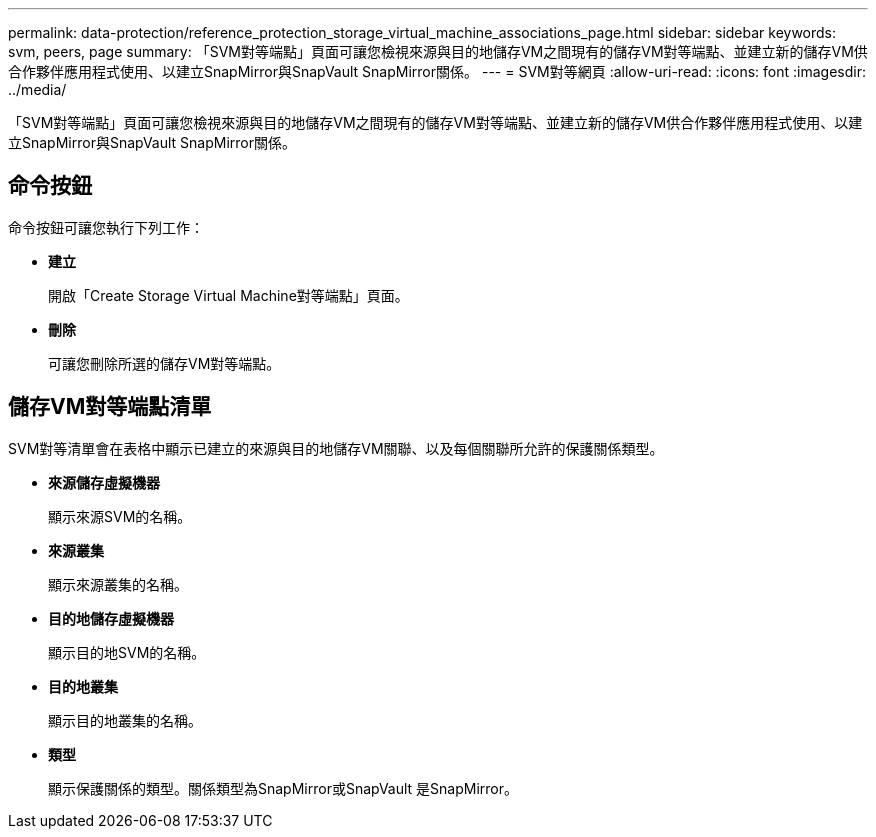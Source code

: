 ---
permalink: data-protection/reference_protection_storage_virtual_machine_associations_page.html 
sidebar: sidebar 
keywords: svm, peers, page 
summary: 「SVM對等端點」頁面可讓您檢視來源與目的地儲存VM之間現有的儲存VM對等端點、並建立新的儲存VM供合作夥伴應用程式使用、以建立SnapMirror與SnapVault SnapMirror關係。 
---
= SVM對等網頁
:allow-uri-read: 
:icons: font
:imagesdir: ../media/


[role="lead"]
「SVM對等端點」頁面可讓您檢視來源與目的地儲存VM之間現有的儲存VM對等端點、並建立新的儲存VM供合作夥伴應用程式使用、以建立SnapMirror與SnapVault SnapMirror關係。



== 命令按鈕

命令按鈕可讓您執行下列工作：

* *建立*
+
開啟「Create Storage Virtual Machine對等端點」頁面。

* *刪除*
+
可讓您刪除所選的儲存VM對等端點。





== 儲存VM對等端點清單

SVM對等清單會在表格中顯示已建立的來源與目的地儲存VM關聯、以及每個關聯所允許的保護關係類型。

* *來源儲存虛擬機器*
+
顯示來源SVM的名稱。

* *來源叢集*
+
顯示來源叢集的名稱。

* *目的地儲存虛擬機器*
+
顯示目的地SVM的名稱。

* *目的地叢集*
+
顯示目的地叢集的名稱。

* *類型*
+
顯示保護關係的類型。關係類型為SnapMirror或SnapVault 是SnapMirror。


